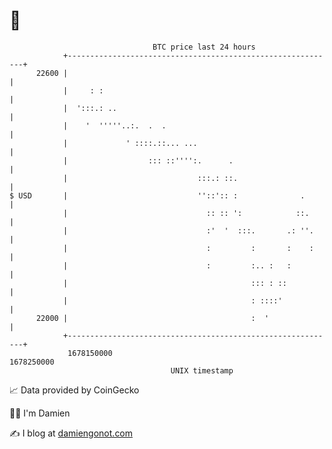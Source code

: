 * 👋

#+begin_example
                                   BTC price last 24 hours                    
               +------------------------------------------------------------+ 
         22600 |                                                            | 
               |     : :                                                    | 
               |  ':::.: ..                                                 | 
               |    '  '''''..:.  .  .                                      | 
               |             ' ::::.::... ...                               | 
               |                  ::: ::'''':.      .                       | 
               |                             :::.: ::.                      | 
   $ USD       |                             ''::':: :              .       | 
               |                               :: :: ':            ::.      | 
               |                               :'  '  :::.       .: ''.     | 
               |                               :         :       :    :     | 
               |                               :         :.. :   :          | 
               |                                         ::: : ::           | 
               |                                         : ::::'            | 
         22000 |                                         :  '               | 
               +------------------------------------------------------------+ 
                1678150000                                        1678250000  
                                       UNIX timestamp                         
#+end_example
📈 Data provided by CoinGecko

🧑‍💻 I'm Damien

✍️ I blog at [[https://www.damiengonot.com][damiengonot.com]]
